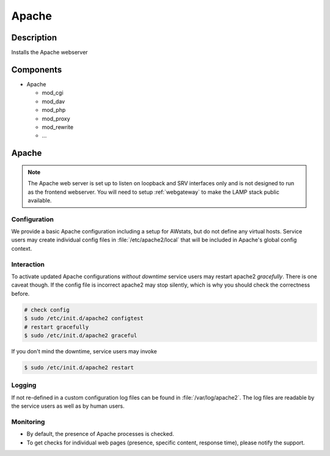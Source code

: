 .. _apache:

Apache
======

Description
-----------

Installs the Apache webserver

Components
----------

- Apache

  - mod_cgi
  - mod_dav
  - mod_php
  - mod_proxy
  - mod_rewrite
  - ...

Apache
------

.. note:: The Apache web server is set up to listen on loopback and SRV
  interfaces only and is not designed to run as the frontend webserver. You will
  need to setup :ref:`webgateway` to make the LAMP stack public available.

Configuration
~~~~~~~~~~~~~

We provide a basic Apache configuration including a setup for AWstats, but do
not define any virtual hosts. Service users may create individual config files
in :file:`/etc/apache2/local` that will be included in Apache's global config
context.

Interaction
~~~~~~~~~~~

To activate updated Apache configurations *without downtime* service users may
restart apache2 *gracefully*. There is one caveat though. If the config file is
incorrect apache2 may stop silently, which is why you should check the
correctness before.

.. code-block:: console

   # check config
   $ sudo /etc/init.d/apache2 configtest
   # restart gracefully
   $ sudo /etc/init.d/apache2 graceful

If you don't mind the downtime, service users may invoke

.. code-block:: console

   $ sudo /etc/init.d/apache2 restart

Logging
~~~~~~~

If not re-defined in a custom configuration log files can be found in
:file:`/var/log/apache2`. The log files are readable by the service users as
well as by human users.

Monitoring
~~~~~~~~~~

- By default, the presence of Apache processes is checked.
- To get checks for individual web pages (presence, specific content, response
  time), please notify the support.

